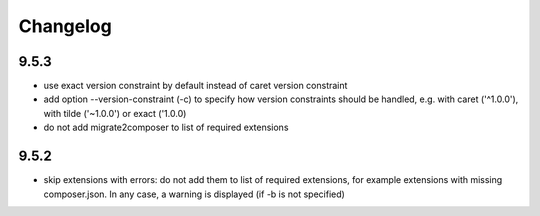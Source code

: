 =========
Changelog
=========

9.5.3
=====

* use exact version constraint by default instead of caret version constraint
* add option --version-constraint (-c) to specify how version constraints
  should be handled, e.g. with caret ('^1.0.0'), with tilde ('~1.0.0') or
  exact ('1.0.0)
* do not add migrate2composer to list of required extensions

9.5.2
=====

* skip extensions with errors: do not add them to list of required extensions,
  for example extensions with missing composer.json. In any case, a warning
  is displayed (if -b is not specified)
